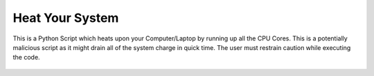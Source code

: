 Heat Your System
================

|checkout|

This is a Python Script which heats upon your Computer/Laptop by running
up all the CPU Cores. This is a potentially malicious script as it might
drain all of the system charge in quick time. The user must restrain
caution while executing the code.

.. figure:: heat_your_system.png
   :alt: image

.. |checkout| image:: https://forthebadge.com/images/badges/check-it-out.svg
  :target: https://github.com/HarshCasper/Rotten-Scripts/tree/master/Python/Heat_Your_System/

